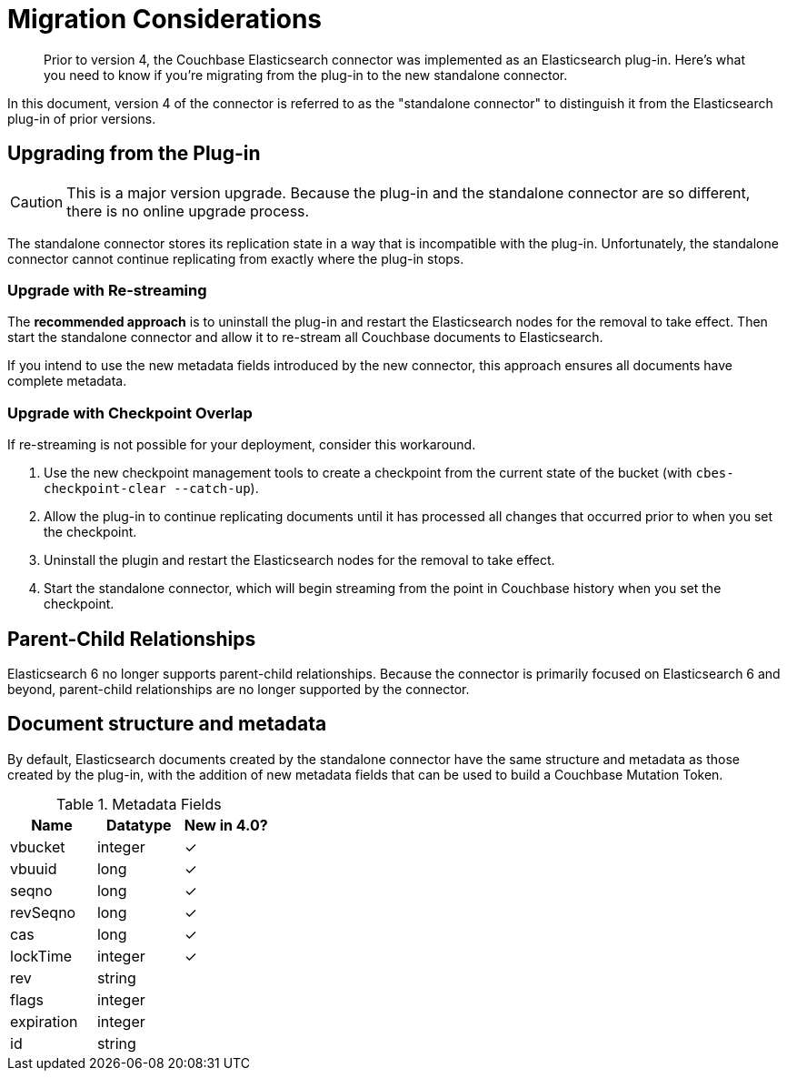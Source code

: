 = Migration Considerations

[abstract]
Prior to version 4, the Couchbase Elasticsearch connector was implemented as an Elasticsearch plug-in.
Here's what you need to know if you're migrating from the plug-in to the new standalone connector.

In this document, version 4 of the connector is referred to as the "standalone connector" to distinguish it from the Elasticsearch plug-in of prior versions.

== Upgrading from the Plug-in

CAUTION: This is a major version upgrade.
Because the plug-in and the standalone connector are so different, there is no online upgrade process.

The standalone connector stores its replication state in a way that is incompatible with the plug-in.
Unfortunately, the standalone connector cannot continue replicating from exactly where the plug-in stops.

=== Upgrade with Re-streaming

The *recommended approach* is to uninstall the plug-in and restart the Elasticsearch nodes for the removal to take effect.
Then start the standalone connector and allow it to re-stream all Couchbase documents to Elasticsearch.

If you intend to use the new metadata fields introduced by the new connector, this approach ensures all documents have complete metadata.

=== Upgrade with Checkpoint Overlap

If re-streaming is not possible for your deployment, consider this workaround.

. Use the new checkpoint management tools to create a checkpoint from the current state of the bucket (with `cbes-checkpoint-clear --catch-up`).
. Allow the plug-in to continue replicating documents until it has processed all changes that occurred prior to when you set the checkpoint.
. Uninstall the plugin and restart the Elasticsearch nodes for the removal to take effect.
. Start the standalone connector, which will begin streaming from the point in Couchbase history when you set the checkpoint.

== Parent-Child Relationships

Elasticsearch 6 no longer supports parent-child relationships.
Because the connector is primarily focused on Elasticsearch 6 and beyond, parent-child relationships are no longer supported by the connector.

== Document structure and metadata

By default, Elasticsearch documents created by the standalone connector have the same structure and metadata as those created by the plug-in, with the addition of new metadata fields that can be used to build a Couchbase Mutation Token.

.Metadata Fields
|===
| Name       | Datatype | New in 4.0?

| vbucket    | integer  | ✓
| vbuuid     | long     | ✓
| seqno      | long     | ✓
| revSeqno   | long     | ✓
| cas        | long     | ✓
| lockTime   | integer  | ✓
| rev        | string   |
| flags      | integer  |
| expiration | integer  |
| id         | string   |
|===

